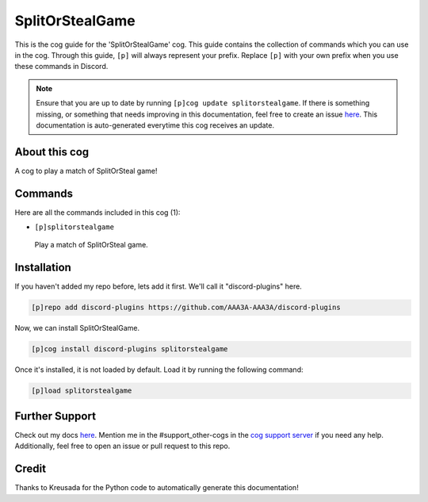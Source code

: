 .. _splitorstealgame:
================
SplitOrStealGame
================

This is the cog guide for the 'SplitOrStealGame' cog. This guide contains the collection of commands which you can use in the cog.
Through this guide, ``[p]`` will always represent your prefix. Replace ``[p]`` with your own prefix when you use these commands in Discord.

.. note::

    Ensure that you are up to date by running ``[p]cog update splitorstealgame``.
    If there is something missing, or something that needs improving in this documentation, feel free to create an issue `here <https://github.com/AAA3A-AAA3A/discord-plugins/issues>`_.
    This documentation is auto-generated everytime this cog receives an update.

--------------
About this cog
--------------

A cog to play a match of SplitOrSteal game!

--------
Commands
--------

Here are all the commands included in this cog (1):

* ``[p]splitorstealgame``
 Play a match of SplitOrSteal game.

------------
Installation
------------

If you haven't added my repo before, lets add it first. We'll call it
"discord-plugins" here.

.. code-block:: ini

    [p]repo add discord-plugins https://github.com/AAA3A-AAA3A/discord-plugins

Now, we can install SplitOrStealGame.

.. code-block:: ini

    [p]cog install discord-plugins splitorstealgame

Once it's installed, it is not loaded by default. Load it by running the following command:

.. code-block:: ini

    [p]load splitorstealgame

---------------
Further Support
---------------

Check out my docs `here <https://discord-plugins.readthedocs.io/en/latest/>`_.
Mention me in the #support_other-cogs in the `cog support server <https://discord.gg/GET4DVk>`_ if you need any help.
Additionally, feel free to open an issue or pull request to this repo.

------
Credit
------

Thanks to Kreusada for the Python code to automatically generate this documentation!
